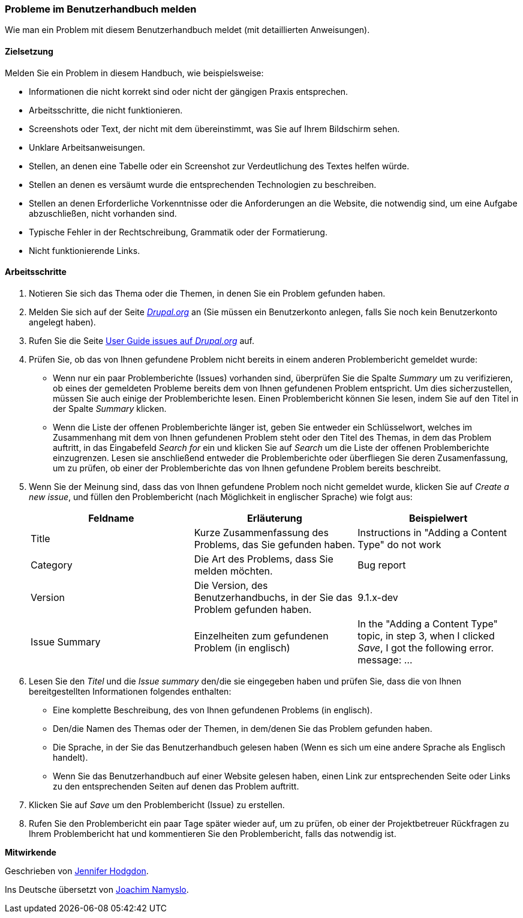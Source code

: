[[preface-reporting]]
=== Probleme im Benutzerhandbuch melden
[role="summary"]
Wie man ein Problem mit diesem Benutzerhandbuch meldet (mit detaillierten Anweisungen).

==== Zielsetzung

Melden Sie ein Problem in diesem Handbuch, wie beispielsweise:

* Informationen die nicht korrekt sind oder nicht der gängigen Praxis entsprechen.
* Arbeitsschritte, die nicht funktionieren.
* Screenshots oder Text, der nicht mit dem übereinstimmt,
  was Sie auf Ihrem Bildschirm sehen.
* Unklare Arbeitsanweisungen.
* Stellen, an denen eine Tabelle oder ein Screenshot zur Verdeutlichung des
  Textes helfen würde.
* Stellen an denen es versäumt wurde die entsprechenden Technologien zu beschreiben.
* Stellen an denen Erforderliche Vorkenntnisse oder die Anforderungen an die Website,
  die notwendig sind, um eine Aufgabe abzuschließen, nicht vorhanden sind.
* Typische Fehler in der Rechtschreibung, Grammatik oder der Formatierung.
* Nicht funktionierende Links.

// ==== Erforderliche Vorkenntnisse

// ==== Anforderungen an die Website

==== Arbeitsschritte

. Notieren Sie sich das Thema oder die Themen, in denen Sie ein Problem gefunden
  haben.

. Melden Sie sich auf der Seite https://www.drupal.org[_Drupal.org_] an
  (Sie müssen ein Benutzerkonto anlegen, falls Sie noch kein Benutzerkonto
  angelegt haben).

. Rufen Sie die Seite
  https://www.drupal.org/project/issues/user_guide[User Guide issues auf _Drupal.org_]
  auf.

. Prüfen Sie, ob das von Ihnen gefundene Problem nicht bereits in einem anderen
  Problembericht gemeldet wurde:
  * Wenn nur ein paar Problemberichte (Issues) vorhanden sind, überprüfen Sie
    die Spalte _Summary_ um zu verifizieren, ob eines der gemeldeten Probleme
    bereits dem von Ihnen gefundenen Problem entspricht. Um dies
    sicherzustellen, müssen Sie auch einige der Problemberichte lesen.
    Einen Problembericht können Sie lesen, indem Sie auf den Titel in der Spalte
    _Summary_ klicken.
  * Wenn die Liste der offenen Problemberichte länger ist, geben Sie entweder
    ein Schlüsselwort, welches im Zusammenhang mit dem von Ihnen gefundenen Problem steht oder den Titel des Themas, in dem das Problem auftritt, in das
    Eingabefeld _Search for_ ein und klicken Sie auf _Search_ um die Liste der
    offenen Problemberichte einzugrenzen. Lesen sie anschließend entweder die
    Problemberichte oder überfliegen Sie deren Zusamenfassung, um zu prüfen,
    ob einer der Problemberichte das von Ihnen gefundene Problem bereits
    beschreibt.

. Wenn Sie der Meinung sind, dass das von Ihnen gefundene Problem noch nicht
  gemeldet wurde, klicken Sie auf _Create a new issue_, und füllen den
  Problembericht (nach Möglichkeit in englischer Sprache) wie folgt aus:
+
[width="100%",frame="topbot",options="header"]
|================================
| Feldname | Erläuterung | Beispielwert
| Title | Kurze Zusammenfassung des Problems, das Sie gefunden haben. | Instructions in "Adding
  a Content Type" do not work
| Category | Die Art des Problems, dass Sie melden möchten. | Bug report
| Version | Die Version, des Benutzerhandbuchs, in der Sie das Problem gefunden haben. | 9.1.x-dev
| Issue Summary | Einzelheiten zum gefundenen Problem (in englisch) | In the "Adding a Content
  Type" topic, in step 3, when I clicked _Save_, I got the following error.
  message: ...
|================================

. Lesen Sie den _Titel_ und die _Issue summary_ den/die sie eingegeben haben
  und prüfen Sie, dass die von Ihnen bereitgestellten Informationen folgendes
  enthalten:

  * Eine komplette Beschreibung, des von Ihnen gefundenen Problems (in englisch).
  * Den/die Namen des Themas oder der Themen, in dem/denen Sie das Problem
    gefunden haben.
  * Die Sprache, in der Sie das Benutzerhandbuch gelesen haben (Wenn es sich um
    eine andere Sprache als Englisch handelt).
  * Wenn Sie das Benutzerhandbuch auf einer Website gelesen haben, einen Link
    zur entsprechenden Seite oder Links zu den entsprechenden Seiten auf denen
    das Problem auftritt.

. Klicken Sie auf _Save_ um den Problembericht (Issue) zu erstellen.

. Rufen Sie den Problembericht ein paar Tage später wieder auf, um zu prüfen,
  ob einer der Projektbetreuer Rückfragen zu Ihrem Problembericht hat und
  kommentieren Sie den Problembericht, falls das notwendig ist.

// ==== Vertiefen Sie Ihre Kenntnisse

// ==== Verwandte Konzepte

// ==== Weiterführende Quellen


*Mitwirkende*

Geschrieben von https://www.drupal.org/u/jhodgdon[Jennifer Hodgdon].

Ins Deutsche übersetzt von https://www.drupal.org/u/Joachim-Namyslo[Joachim Namyslo].
